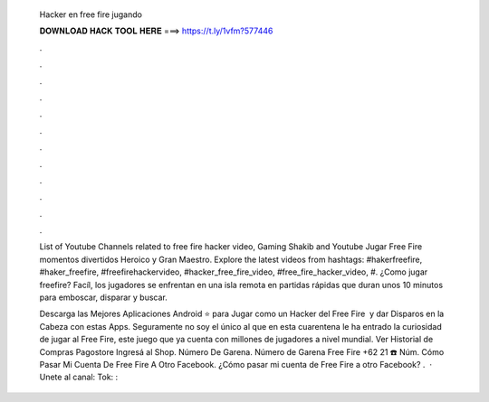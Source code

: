   Hacker en free fire jugando
  
  
  
  𝐃𝐎𝐖𝐍𝐋𝐎𝐀𝐃 𝐇𝐀𝐂𝐊 𝐓𝐎𝐎𝐋 𝐇𝐄𝐑𝐄 ===> https://t.ly/1vfm?577446
  
  
  
  .
  
  
  
  .
  
  
  
  .
  
  
  
  .
  
  
  
  .
  
  
  
  .
  
  
  
  .
  
  
  
  .
  
  
  
  .
  
  
  
  .
  
  
  
  .
  
  
  
  .
  
  List of Youtube Channels related to free fire hacker video, Gaming Shakib and Youtube Jugar Free Fire momentos divertidos Heroico y Gran Maestro. Explore the latest videos from hashtags: #hakerfreefire, #haker_freefire, #freefirehackervideo, #hacker_free_fire_video, #free_fire_hacker_video, #. ¿Como jugar freefire? Facíl, los jugadores se enfrentan en una isla remota en partidas rápidas que duran unos 10 minutos para emboscar, disparar y buscar.
  
  Descarga las Mejores Aplicaciones Android ⭐ para Jugar como un Hacker del Free Fire ️ y dar Disparos en la Cabeza con estas Apps. Seguramente no soy el único al que en esta cuarentena le ha entrado la curiosidad de jugar al Free Fire, este juego que ya cuenta con millones de jugadores a nivel mundial. Ver Historial de Compras Pagostore Ingresá al Shop. Número De Garena. Número de Garena Free Fire +62 21 ☎️ Núm. Cómo Pasar Mi Cuenta De Free Fire A Otro Facebook. ¿Cómo pasar mi cuenta de Free Fire a otro Facebook? .  · Unete al canal:  Tok: :
